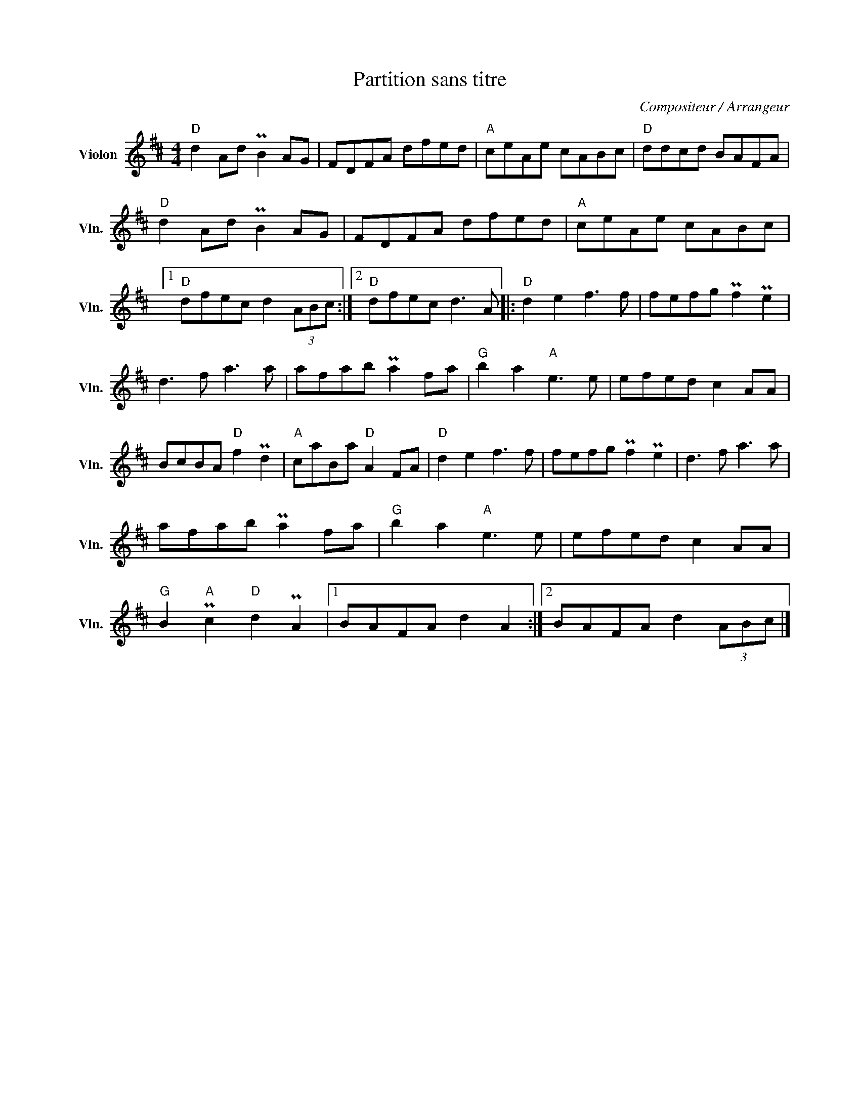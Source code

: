 X:1
T:Partition sans titre
C:Compositeur / Arrangeur
L:1/8
M:4/4
I:linebreak $
K:D
V:1 treble nm="Violon" snm="Vln."
V:1
"D" d2 Ad PB2 AG | FDFA dfed |"A" ceAe cABc |"D" ddcd BAFA |"D" d2 Ad PB2 AG | FDFA dfed | %6
"A" ceAe cABc |1"D" dfec d2 (3ABc :|2"D" dfec d3 A |:"D" d2 e2 f3 f | fefg Pf2 Pe2 | d3 f a3 a | %12
 afab Pa2 fa |"G" b2 a2"A" e3 e | efed c2 AA | BcBA"D" f2 Pd2 |"A" caBa"D" A2 FA |"D" d2 e2 f3 f | %18
 fefg Pf2 Pe2 | d3 f a3 a | afab Pa2 fa |"G" b2 a2"A" e3 e | efed c2 AA |"G" B2"A" Pc2"D" d2 PA2 |1 %24
 BAFA d2 A2 :|2 BAFA d2 (3ABc |] %26
